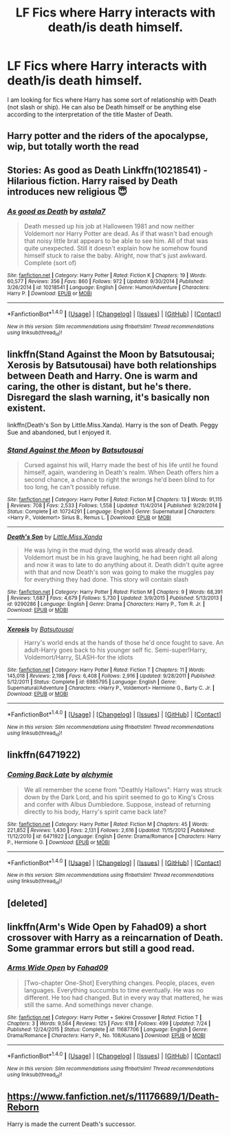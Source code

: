 #+TITLE: LF Fics where Harry interacts with death/is death himself.

* LF Fics where Harry interacts with death/is death himself.
:PROPERTIES:
:Author: blackbirdabhi
:Score: 2
:DateUnix: 1473353491.0
:DateShort: 2016-Sep-08
:FlairText: Request
:END:
I am looking for fics where Harry has some sort of relationship with Death (not slash or ship). He can also be Death himself or be anything else according to the interpretation of the title Master of Death.


** Harry potter and the riders of the apocalypse, wip, but totally worth the read
:PROPERTIES:
:Author: xanalette
:Score: 2
:DateUnix: 1473385682.0
:DateShort: 2016-Sep-09
:END:


** Stories: As good as Death Linkffn(10218541) - Hilarious fiction. Harry raised by Death introduces new religious 😇
:PROPERTIES:
:Score: 2
:DateUnix: 1473392754.0
:DateShort: 2016-Sep-09
:END:

*** [[http://www.fanfiction.net/s/10218541/1/][*/As good as Death/*]] by [[https://www.fanfiction.net/u/2692110/astala7][/astala7/]]

#+begin_quote
  Death messed up his job at Halloween 1981 and now neither Voldemort nor Harry Potter are dead. As if that wasn't bad enough that noisy little brat appears to be able to see him. All of that was quite unexpected. Still it doesn't explain how he somehow found himself stuck to raise the baby. Alright, now that's just awkward. Complete (sort of)
#+end_quote

^{/Site/: [[http://www.fanfiction.net/][fanfiction.net]] *|* /Category/: Harry Potter *|* /Rated/: Fiction K *|* /Chapters/: 19 *|* /Words/: 60,577 *|* /Reviews/: 356 *|* /Favs/: 860 *|* /Follows/: 972 *|* /Updated/: 9/30/2014 *|* /Published/: 3/26/2014 *|* /id/: 10218541 *|* /Language/: English *|* /Genre/: Humor/Adventure *|* /Characters/: Harry P. *|* /Download/: [[http://www.ff2ebook.com/old/ffn-bot/index.php?id=10218541&source=ff&filetype=epub][EPUB]] or [[http://www.ff2ebook.com/old/ffn-bot/index.php?id=10218541&source=ff&filetype=mobi][MOBI]]}

--------------

*FanfictionBot*^{1.4.0} *|* [[[https://github.com/tusing/reddit-ffn-bot/wiki/Usage][Usage]]] | [[[https://github.com/tusing/reddit-ffn-bot/wiki/Changelog][Changelog]]] | [[[https://github.com/tusing/reddit-ffn-bot/issues/][Issues]]] | [[[https://github.com/tusing/reddit-ffn-bot/][GitHub]]] | [[[https://www.reddit.com/message/compose?to=tusing][Contact]]]

^{/New in this version: Slim recommendations using/ ffnbot!slim! /Thread recommendations using/ linksub(thread_id)!}
:PROPERTIES:
:Author: FanfictionBot
:Score: 1
:DateUnix: 1473392763.0
:DateShort: 2016-Sep-09
:END:


** linkffn(Stand Against the Moon by Batsutousai; Xerosis by Batsutousai) have both relationships between Death and Harry. One is warm and caring, the other is distant, but he's there. Disregard the slash warning, it's basically non existent.

linkffn(Death's Son by Little.Miss.Xanda). Harry is the son of Death. Peggy Sue and abandoned, but I enjoyed it.
:PROPERTIES:
:Author: dreikorg
:Score: 2
:DateUnix: 1473367857.0
:DateShort: 2016-Sep-09
:END:

*** [[http://www.fanfiction.net/s/10724291/1/][*/Stand Against the Moon/*]] by [[https://www.fanfiction.net/u/577769/Batsutousai][/Batsutousai/]]

#+begin_quote
  Cursed against his will, Harry made the best of his life until he found himself, again, wandering in Death's realm. When Death offers him a second chance, a chance to right the wrongs he'd been blind to for too long, he can't possibly refuse.
#+end_quote

^{/Site/: [[http://www.fanfiction.net/][fanfiction.net]] *|* /Category/: Harry Potter *|* /Rated/: Fiction M *|* /Chapters/: 13 *|* /Words/: 91,115 *|* /Reviews/: 708 *|* /Favs/: 2,533 *|* /Follows/: 1,558 *|* /Updated/: 11/4/2014 *|* /Published/: 9/29/2014 *|* /Status/: Complete *|* /id/: 10724291 *|* /Language/: English *|* /Genre/: Supernatural *|* /Characters/: <Harry P., Voldemort> Sirius B., Remus L. *|* /Download/: [[http://www.ff2ebook.com/old/ffn-bot/index.php?id=10724291&source=ff&filetype=epub][EPUB]] or [[http://www.ff2ebook.com/old/ffn-bot/index.php?id=10724291&source=ff&filetype=mobi][MOBI]]}

--------------

[[http://www.fanfiction.net/s/9290286/1/][*/Death's Son/*]] by [[https://www.fanfiction.net/u/2240236/Little-Miss-Xanda][/Little.Miss.Xanda/]]

#+begin_quote
  He was lying in the mud dying, the world was already dead. Voldemort must be in his grave laughing, he had been right all along and now it was to late to do anything about it. Death didn't quite agree with that and now Death's son was going to make the muggles pay for everything they had done. This story will contain slash
#+end_quote

^{/Site/: [[http://www.fanfiction.net/][fanfiction.net]] *|* /Category/: Harry Potter *|* /Rated/: Fiction M *|* /Chapters/: 9 *|* /Words/: 68,391 *|* /Reviews/: 1,687 *|* /Favs/: 4,679 *|* /Follows/: 5,730 *|* /Updated/: 3/9/2015 *|* /Published/: 5/13/2013 *|* /id/: 9290286 *|* /Language/: English *|* /Genre/: Drama *|* /Characters/: Harry P., Tom R. Jr. *|* /Download/: [[http://www.ff2ebook.com/old/ffn-bot/index.php?id=9290286&source=ff&filetype=epub][EPUB]] or [[http://www.ff2ebook.com/old/ffn-bot/index.php?id=9290286&source=ff&filetype=mobi][MOBI]]}

--------------

[[http://www.fanfiction.net/s/6985795/1/][*/Xerosis/*]] by [[https://www.fanfiction.net/u/577769/Batsutousai][/Batsutousai/]]

#+begin_quote
  Harry's world ends at the hands of those he'd once fought to save. An adult-Harry goes back to his younger self fic. Semi-super!Harry, Voldemort/Harry, SLASH-for the idiots
#+end_quote

^{/Site/: [[http://www.fanfiction.net/][fanfiction.net]] *|* /Category/: Harry Potter *|* /Rated/: Fiction T *|* /Chapters/: 11 *|* /Words/: 145,018 *|* /Reviews/: 2,198 *|* /Favs/: 6,408 *|* /Follows/: 2,916 *|* /Updated/: 9/28/2011 *|* /Published/: 5/12/2011 *|* /Status/: Complete *|* /id/: 6985795 *|* /Language/: English *|* /Genre/: Supernatural/Adventure *|* /Characters/: <Harry P., Voldemort> Hermione G., Barty C. Jr. *|* /Download/: [[http://www.ff2ebook.com/old/ffn-bot/index.php?id=6985795&source=ff&filetype=epub][EPUB]] or [[http://www.ff2ebook.com/old/ffn-bot/index.php?id=6985795&source=ff&filetype=mobi][MOBI]]}

--------------

*FanfictionBot*^{1.4.0} *|* [[[https://github.com/tusing/reddit-ffn-bot/wiki/Usage][Usage]]] | [[[https://github.com/tusing/reddit-ffn-bot/wiki/Changelog][Changelog]]] | [[[https://github.com/tusing/reddit-ffn-bot/issues/][Issues]]] | [[[https://github.com/tusing/reddit-ffn-bot/][GitHub]]] | [[[https://www.reddit.com/message/compose?to=tusing][Contact]]]

^{/New in this version: Slim recommendations using/ ffnbot!slim! /Thread recommendations using/ linksub(thread_id)!}
:PROPERTIES:
:Author: FanfictionBot
:Score: 1
:DateUnix: 1473367953.0
:DateShort: 2016-Sep-09
:END:


** linkffn(6471922)
:PROPERTIES:
:Author: MacsenWledig
:Score: 1
:DateUnix: 1473355668.0
:DateShort: 2016-Sep-08
:END:

*** [[http://www.fanfiction.net/s/6471922/1/][*/Coming Back Late/*]] by [[https://www.fanfiction.net/u/1711497/alchymie][/alchymie/]]

#+begin_quote
  We all remember the scene from "Deathly Hallows": Harry was struck down by the Dark Lord, and his spirit seemed to go to King's Cross and confer with Albus Dumbledore. Suppose, instead of returning directly to his body, Harry's spirit came back late?
#+end_quote

^{/Site/: [[http://www.fanfiction.net/][fanfiction.net]] *|* /Category/: Harry Potter *|* /Rated/: Fiction M *|* /Chapters/: 45 *|* /Words/: 221,852 *|* /Reviews/: 1,430 *|* /Favs/: 2,131 *|* /Follows/: 2,616 *|* /Updated/: 11/15/2012 *|* /Published/: 11/12/2010 *|* /id/: 6471922 *|* /Language/: English *|* /Genre/: Drama/Romance *|* /Characters/: Harry P., Hermione G. *|* /Download/: [[http://www.ff2ebook.com/old/ffn-bot/index.php?id=6471922&source=ff&filetype=epub][EPUB]] or [[http://www.ff2ebook.com/old/ffn-bot/index.php?id=6471922&source=ff&filetype=mobi][MOBI]]}

--------------

*FanfictionBot*^{1.4.0} *|* [[[https://github.com/tusing/reddit-ffn-bot/wiki/Usage][Usage]]] | [[[https://github.com/tusing/reddit-ffn-bot/wiki/Changelog][Changelog]]] | [[[https://github.com/tusing/reddit-ffn-bot/issues/][Issues]]] | [[[https://github.com/tusing/reddit-ffn-bot/][GitHub]]] | [[[https://www.reddit.com/message/compose?to=tusing][Contact]]]

^{/New in this version: Slim recommendations using/ ffnbot!slim! /Thread recommendations using/ linksub(thread_id)!}
:PROPERTIES:
:Author: FanfictionBot
:Score: 1
:DateUnix: 1473355722.0
:DateShort: 2016-Sep-08
:END:


** [deleted]
:PROPERTIES:
:Score: 1
:DateUnix: 1473390074.0
:DateShort: 2016-Sep-09
:END:


** linkffn(Arm's Wide Open by Fahad09) a short crossover with Harry as a reincarnation of Death. Some grammar errors but still a good read.
:PROPERTIES:
:Author: shinreimyu
:Score: 1
:DateUnix: 1473390332.0
:DateShort: 2016-Sep-09
:END:

*** [[http://www.fanfiction.net/s/11687706/1/][*/Arms Wide Open/*]] by [[https://www.fanfiction.net/u/4141631/Fahad09][/Fahad09/]]

#+begin_quote
  [Two-chapter One-Shot] Everything changes. People, places, even languages. Everything succumbs to time eventually. He was no different. He too had changed. But in every way that mattered, he was still the same. And somethings never change.
#+end_quote

^{/Site/: [[http://www.fanfiction.net/][fanfiction.net]] *|* /Category/: Harry Potter + Sekirei Crossover *|* /Rated/: Fiction T *|* /Chapters/: 3 *|* /Words/: 9,584 *|* /Reviews/: 125 *|* /Favs/: 618 *|* /Follows/: 499 *|* /Updated/: 7/24 *|* /Published/: 12/24/2015 *|* /Status/: Complete *|* /id/: 11687706 *|* /Language/: English *|* /Genre/: Drama/Romance *|* /Characters/: Harry P., No. 108/Kusano *|* /Download/: [[http://www.ff2ebook.com/old/ffn-bot/index.php?id=11687706&source=ff&filetype=epub][EPUB]] or [[http://www.ff2ebook.com/old/ffn-bot/index.php?id=11687706&source=ff&filetype=mobi][MOBI]]}

--------------

*FanfictionBot*^{1.4.0} *|* [[[https://github.com/tusing/reddit-ffn-bot/wiki/Usage][Usage]]] | [[[https://github.com/tusing/reddit-ffn-bot/wiki/Changelog][Changelog]]] | [[[https://github.com/tusing/reddit-ffn-bot/issues/][Issues]]] | [[[https://github.com/tusing/reddit-ffn-bot/][GitHub]]] | [[[https://www.reddit.com/message/compose?to=tusing][Contact]]]

^{/New in this version: Slim recommendations using/ ffnbot!slim! /Thread recommendations using/ linksub(thread_id)!}
:PROPERTIES:
:Author: FanfictionBot
:Score: 1
:DateUnix: 1473390375.0
:DateShort: 2016-Sep-09
:END:


** [[https://www.fanfiction.net/s/11176689/1/Death-Reborn]]

Harry is made the current Death's successor.
:PROPERTIES:
:Author: EspilonPineapple
:Score: 1
:DateUnix: 1473365352.0
:DateShort: 2016-Sep-09
:END:
